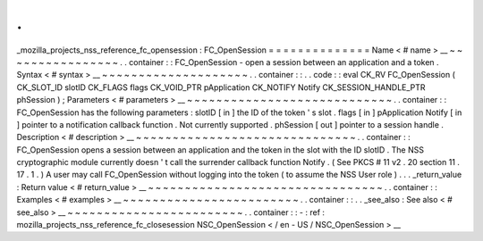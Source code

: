 .
.
_mozilla_projects_nss_reference_fc_opensession
:
FC_OpenSession
=
=
=
=
=
=
=
=
=
=
=
=
=
=
Name
<
#
name
>
__
~
~
~
~
~
~
~
~
~
~
~
~
~
~
~
~
.
.
container
:
:
FC_OpenSession
-
open
a
session
between
an
application
and
a
token
.
Syntax
<
#
syntax
>
__
~
~
~
~
~
~
~
~
~
~
~
~
~
~
~
~
~
~
~
~
.
.
container
:
:
.
.
code
:
:
eval
CK_RV
FC_OpenSession
(
CK_SLOT_ID
slotID
CK_FLAGS
flags
CK_VOID_PTR
pApplication
CK_NOTIFY
Notify
CK_SESSION_HANDLE_PTR
phSession
)
;
Parameters
<
#
parameters
>
__
~
~
~
~
~
~
~
~
~
~
~
~
~
~
~
~
~
~
~
~
~
~
~
~
~
~
~
~
.
.
container
:
:
FC_OpenSession
has
the
following
parameters
:
slotID
[
in
]
the
ID
of
the
token
'
s
slot
.
flags
[
in
]
pApplication
Notify
[
in
]
pointer
to
a
notification
callback
function
.
Not
currently
supported
.
phSession
[
out
]
pointer
to
a
session
handle
.
Description
<
#
description
>
__
~
~
~
~
~
~
~
~
~
~
~
~
~
~
~
~
~
~
~
~
~
~
~
~
~
~
~
~
~
~
.
.
container
:
:
FC_OpenSession
opens
a
session
between
an
application
and
the
token
in
the
slot
with
the
ID
slotID
.
The
NSS
cryptographic
module
currently
doesn
'
t
call
the
surrender
callback
function
Notify
.
(
See
PKCS
#
11
v2
.
20
section
11
.
17
.
1
.
)
A
user
may
call
FC_OpenSession
without
logging
into
the
token
(
to
assume
the
NSS
User
role
)
.
.
.
_return_value
:
Return
value
<
#
return_value
>
__
~
~
~
~
~
~
~
~
~
~
~
~
~
~
~
~
~
~
~
~
~
~
~
~
~
~
~
~
~
~
~
~
.
.
container
:
:
Examples
<
#
examples
>
__
~
~
~
~
~
~
~
~
~
~
~
~
~
~
~
~
~
~
~
~
~
~
~
~
.
.
container
:
:
.
.
_see_also
:
See
also
<
#
see_also
>
__
~
~
~
~
~
~
~
~
~
~
~
~
~
~
~
~
~
~
~
~
~
~
~
~
.
.
container
:
:
-
:
ref
:
mozilla_projects_nss_reference_fc_closesession
NSC_OpenSession
<
/
en
-
US
/
NSC_OpenSession
>
__
